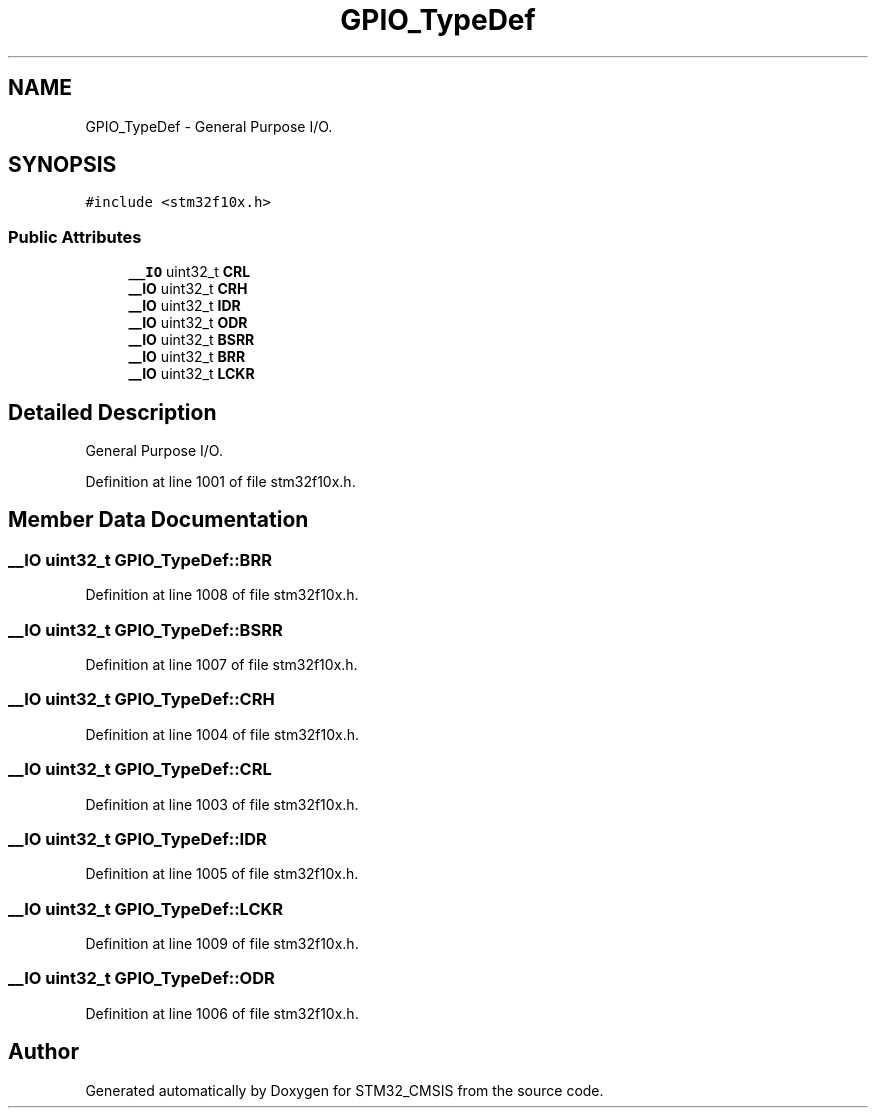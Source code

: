 .TH "GPIO_TypeDef" 3 "Sun Apr 16 2017" "STM32_CMSIS" \" -*- nroff -*-
.ad l
.nh
.SH NAME
GPIO_TypeDef \- General Purpose I/O\&.  

.SH SYNOPSIS
.br
.PP
.PP
\fC#include <stm32f10x\&.h>\fP
.SS "Public Attributes"

.in +1c
.ti -1c
.RI "\fB__IO\fP uint32_t \fBCRL\fP"
.br
.ti -1c
.RI "\fB__IO\fP uint32_t \fBCRH\fP"
.br
.ti -1c
.RI "\fB__IO\fP uint32_t \fBIDR\fP"
.br
.ti -1c
.RI "\fB__IO\fP uint32_t \fBODR\fP"
.br
.ti -1c
.RI "\fB__IO\fP uint32_t \fBBSRR\fP"
.br
.ti -1c
.RI "\fB__IO\fP uint32_t \fBBRR\fP"
.br
.ti -1c
.RI "\fB__IO\fP uint32_t \fBLCKR\fP"
.br
.in -1c
.SH "Detailed Description"
.PP 
General Purpose I/O\&. 
.PP
Definition at line 1001 of file stm32f10x\&.h\&.
.SH "Member Data Documentation"
.PP 
.SS "\fB__IO\fP uint32_t GPIO_TypeDef::BRR"

.PP
Definition at line 1008 of file stm32f10x\&.h\&.
.SS "\fB__IO\fP uint32_t GPIO_TypeDef::BSRR"

.PP
Definition at line 1007 of file stm32f10x\&.h\&.
.SS "\fB__IO\fP uint32_t GPIO_TypeDef::CRH"

.PP
Definition at line 1004 of file stm32f10x\&.h\&.
.SS "\fB__IO\fP uint32_t GPIO_TypeDef::CRL"

.PP
Definition at line 1003 of file stm32f10x\&.h\&.
.SS "\fB__IO\fP uint32_t GPIO_TypeDef::IDR"

.PP
Definition at line 1005 of file stm32f10x\&.h\&.
.SS "\fB__IO\fP uint32_t GPIO_TypeDef::LCKR"

.PP
Definition at line 1009 of file stm32f10x\&.h\&.
.SS "\fB__IO\fP uint32_t GPIO_TypeDef::ODR"

.PP
Definition at line 1006 of file stm32f10x\&.h\&.

.SH "Author"
.PP 
Generated automatically by Doxygen for STM32_CMSIS from the source code\&.
